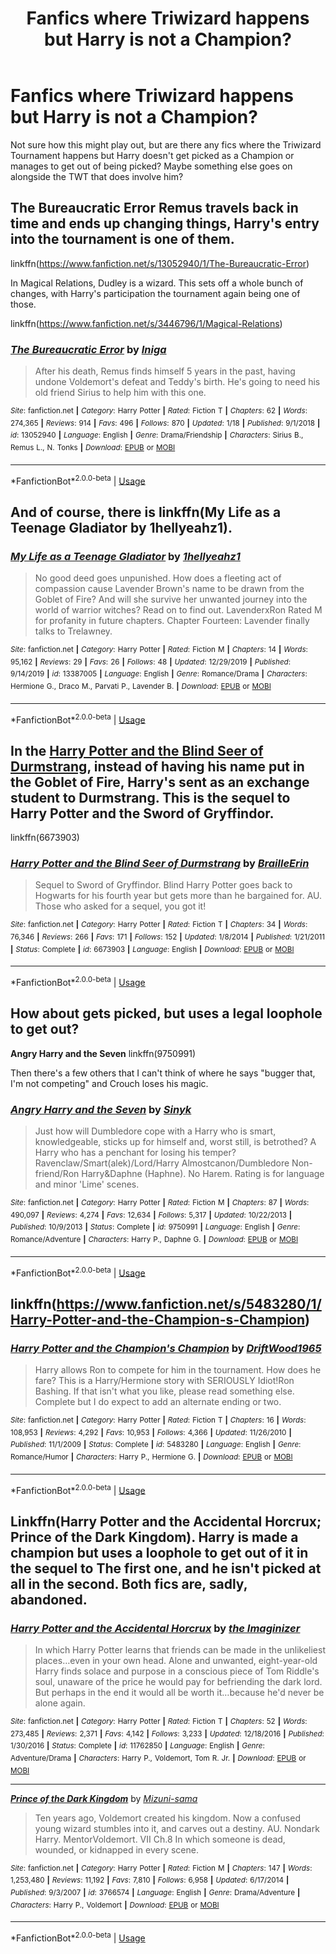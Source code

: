 #+TITLE: Fanfics where Triwizard happens but Harry is not a Champion?

* Fanfics where Triwizard happens but Harry is not a Champion?
:PROPERTIES:
:Author: kiwi102610
:Score: 6
:DateUnix: 1579920526.0
:DateShort: 2020-Jan-25
:FlairText: Request
:END:
Not sure how this might play out, but are there any fics where the Triwizard Tournament happens but Harry doesn't get picked as a Champion or manages to get out of being picked? Maybe something else goes on alongside the TWT that does involve him?


** The Bureaucratic Error Remus travels back in time and ends up changing things, Harry's entry into the tournament is one of them.

linkffn([[https://www.fanfiction.net/s/13052940/1/The-Bureaucratic-Error]])

In Magical Relations, Dudley is a wizard. This sets off a whole bunch of changes, with Harry's participation the tournament again being one of those.

linkffn([[https://www.fanfiction.net/s/3446796/1/Magical-Relations]])
:PROPERTIES:
:Author: Efficient_Assistant
:Score: 2
:DateUnix: 1579936367.0
:DateShort: 2020-Jan-25
:END:

*** [[https://www.fanfiction.net/s/13052940/1/][*/The Bureaucratic Error/*]] by [[https://www.fanfiction.net/u/49515/Iniga][/Iniga/]]

#+begin_quote
  After his death, Remus finds himself 5 years in the past, having undone Voldemort's defeat and Teddy's birth. He's going to need his old friend Sirius to help him with this one.
#+end_quote

^{/Site/:} ^{fanfiction.net} ^{*|*} ^{/Category/:} ^{Harry} ^{Potter} ^{*|*} ^{/Rated/:} ^{Fiction} ^{T} ^{*|*} ^{/Chapters/:} ^{62} ^{*|*} ^{/Words/:} ^{274,365} ^{*|*} ^{/Reviews/:} ^{914} ^{*|*} ^{/Favs/:} ^{496} ^{*|*} ^{/Follows/:} ^{870} ^{*|*} ^{/Updated/:} ^{1/18} ^{*|*} ^{/Published/:} ^{9/1/2018} ^{*|*} ^{/id/:} ^{13052940} ^{*|*} ^{/Language/:} ^{English} ^{*|*} ^{/Genre/:} ^{Drama/Friendship} ^{*|*} ^{/Characters/:} ^{Sirius} ^{B.,} ^{Remus} ^{L.,} ^{N.} ^{Tonks} ^{*|*} ^{/Download/:} ^{[[http://www.ff2ebook.com/old/ffn-bot/index.php?id=13052940&source=ff&filetype=epub][EPUB]]} ^{or} ^{[[http://www.ff2ebook.com/old/ffn-bot/index.php?id=13052940&source=ff&filetype=mobi][MOBI]]}

--------------

*FanfictionBot*^{2.0.0-beta} | [[https://github.com/tusing/reddit-ffn-bot/wiki/Usage][Usage]]
:PROPERTIES:
:Author: FanfictionBot
:Score: 1
:DateUnix: 1579936387.0
:DateShort: 2020-Jan-25
:END:


** And of course, there is linkffn(My Life as a Teenage Gladiator by 1hellyeahz1).
:PROPERTIES:
:Author: ceplma
:Score: 2
:DateUnix: 1579943425.0
:DateShort: 2020-Jan-25
:END:

*** [[https://www.fanfiction.net/s/13387005/1/][*/My Life as a Teenage Gladiator/*]] by [[https://www.fanfiction.net/u/2443908/1hellyeahz1][/1hellyeahz1/]]

#+begin_quote
  No good deed goes unpunished. How does a fleeting act of compassion cause Lavender Brown's name to be drawn from the Goblet of Fire? And will she survive her unwanted journey into the world of warrior witches? Read on to find out. LavenderxRon Rated M for profanity in future chapters. Chapter Fourteen: Lavender finally talks to Trelawney.
#+end_quote

^{/Site/:} ^{fanfiction.net} ^{*|*} ^{/Category/:} ^{Harry} ^{Potter} ^{*|*} ^{/Rated/:} ^{Fiction} ^{M} ^{*|*} ^{/Chapters/:} ^{14} ^{*|*} ^{/Words/:} ^{95,162} ^{*|*} ^{/Reviews/:} ^{29} ^{*|*} ^{/Favs/:} ^{26} ^{*|*} ^{/Follows/:} ^{48} ^{*|*} ^{/Updated/:} ^{12/29/2019} ^{*|*} ^{/Published/:} ^{9/14/2019} ^{*|*} ^{/id/:} ^{13387005} ^{*|*} ^{/Language/:} ^{English} ^{*|*} ^{/Genre/:} ^{Romance/Drama} ^{*|*} ^{/Characters/:} ^{Hermione} ^{G.,} ^{Draco} ^{M.,} ^{Parvati} ^{P.,} ^{Lavender} ^{B.} ^{*|*} ^{/Download/:} ^{[[http://www.ff2ebook.com/old/ffn-bot/index.php?id=13387005&source=ff&filetype=epub][EPUB]]} ^{or} ^{[[http://www.ff2ebook.com/old/ffn-bot/index.php?id=13387005&source=ff&filetype=mobi][MOBI]]}

--------------

*FanfictionBot*^{2.0.0-beta} | [[https://github.com/tusing/reddit-ffn-bot/wiki/Usage][Usage]]
:PROPERTIES:
:Author: FanfictionBot
:Score: 1
:DateUnix: 1579943440.0
:DateShort: 2020-Jan-25
:END:


** In the [[https://www.fanfiction.net/s/6673903/1/Harry-Potter-and-the-Blind-Seer-of-Durmstrang][Harry Potter and the Blind Seer of Durmstrang]], instead of having his name put in the Goblet of Fire, Harry's sent as an exchange student to Durmstrang. This is the sequel to Harry Potter and the Sword of Gryffindor.

linkffn(6673903)
:PROPERTIES:
:Author: HegemoneMilo
:Score: 1
:DateUnix: 1579921905.0
:DateShort: 2020-Jan-25
:END:

*** [[https://www.fanfiction.net/s/6673903/1/][*/Harry Potter and the Blind Seer of Durmstrang/*]] by [[https://www.fanfiction.net/u/2228475/BrailleErin][/BrailleErin/]]

#+begin_quote
  Sequel to Sword of Gryffindor. Blind Harry Potter goes back to Hogwarts for his fourth year but gets more than he bargained for. AU. Those who asked for a sequel, you got it!
#+end_quote

^{/Site/:} ^{fanfiction.net} ^{*|*} ^{/Category/:} ^{Harry} ^{Potter} ^{*|*} ^{/Rated/:} ^{Fiction} ^{T} ^{*|*} ^{/Chapters/:} ^{34} ^{*|*} ^{/Words/:} ^{76,346} ^{*|*} ^{/Reviews/:} ^{266} ^{*|*} ^{/Favs/:} ^{171} ^{*|*} ^{/Follows/:} ^{152} ^{*|*} ^{/Updated/:} ^{1/8/2014} ^{*|*} ^{/Published/:} ^{1/21/2011} ^{*|*} ^{/Status/:} ^{Complete} ^{*|*} ^{/id/:} ^{6673903} ^{*|*} ^{/Language/:} ^{English} ^{*|*} ^{/Download/:} ^{[[http://www.ff2ebook.com/old/ffn-bot/index.php?id=6673903&source=ff&filetype=epub][EPUB]]} ^{or} ^{[[http://www.ff2ebook.com/old/ffn-bot/index.php?id=6673903&source=ff&filetype=mobi][MOBI]]}

--------------

*FanfictionBot*^{2.0.0-beta} | [[https://github.com/tusing/reddit-ffn-bot/wiki/Usage][Usage]]
:PROPERTIES:
:Author: FanfictionBot
:Score: 1
:DateUnix: 1579921919.0
:DateShort: 2020-Jan-25
:END:


** How about gets picked, but uses a legal loophole to get out?

*Angry Harry and the Seven* linkffn(9750991)

Then there's a few others that I can't think of where he says "bugger that, I'm not competing" and Crouch loses his magic.
:PROPERTIES:
:Author: Nyanmaru_San
:Score: 1
:DateUnix: 1579994839.0
:DateShort: 2020-Jan-26
:END:

*** [[https://www.fanfiction.net/s/9750991/1/][*/Angry Harry and the Seven/*]] by [[https://www.fanfiction.net/u/4329413/Sinyk][/Sinyk/]]

#+begin_quote
  Just how will Dumbledore cope with a Harry who is smart, knowledgeable, sticks up for himself and, worst still, is betrothed? A Harry who has a penchant for losing his temper? Ravenclaw/Smart(alek)/Lord/Harry Almostcanon/Dumbledore Non-friend/Ron Harry&Daphne (Haphne). No Harem. Rating is for language and minor 'Lime' scenes.
#+end_quote

^{/Site/:} ^{fanfiction.net} ^{*|*} ^{/Category/:} ^{Harry} ^{Potter} ^{*|*} ^{/Rated/:} ^{Fiction} ^{M} ^{*|*} ^{/Chapters/:} ^{87} ^{*|*} ^{/Words/:} ^{490,097} ^{*|*} ^{/Reviews/:} ^{4,274} ^{*|*} ^{/Favs/:} ^{12,634} ^{*|*} ^{/Follows/:} ^{5,317} ^{*|*} ^{/Updated/:} ^{10/22/2013} ^{*|*} ^{/Published/:} ^{10/9/2013} ^{*|*} ^{/Status/:} ^{Complete} ^{*|*} ^{/id/:} ^{9750991} ^{*|*} ^{/Language/:} ^{English} ^{*|*} ^{/Genre/:} ^{Romance/Adventure} ^{*|*} ^{/Characters/:} ^{Harry} ^{P.,} ^{Daphne} ^{G.} ^{*|*} ^{/Download/:} ^{[[http://www.ff2ebook.com/old/ffn-bot/index.php?id=9750991&source=ff&filetype=epub][EPUB]]} ^{or} ^{[[http://www.ff2ebook.com/old/ffn-bot/index.php?id=9750991&source=ff&filetype=mobi][MOBI]]}

--------------

*FanfictionBot*^{2.0.0-beta} | [[https://github.com/tusing/reddit-ffn-bot/wiki/Usage][Usage]]
:PROPERTIES:
:Author: FanfictionBot
:Score: 1
:DateUnix: 1579994853.0
:DateShort: 2020-Jan-26
:END:


** linkffn([[https://www.fanfiction.net/s/5483280/1/Harry-Potter-and-the-Champion-s-Champion]])
:PROPERTIES:
:Author: Sang-Lys
:Score: 1
:DateUnix: 1580131682.0
:DateShort: 2020-Jan-27
:END:

*** [[https://www.fanfiction.net/s/5483280/1/][*/Harry Potter and the Champion's Champion/*]] by [[https://www.fanfiction.net/u/2036266/DriftWood1965][/DriftWood1965/]]

#+begin_quote
  Harry allows Ron to compete for him in the tournament. How does he fare? This is a Harry/Hermione story with SERIOUSLY Idiot!Ron Bashing. If that isn't what you like, please read something else. Complete but I do expect to add an alternate ending or two.
#+end_quote

^{/Site/:} ^{fanfiction.net} ^{*|*} ^{/Category/:} ^{Harry} ^{Potter} ^{*|*} ^{/Rated/:} ^{Fiction} ^{T} ^{*|*} ^{/Chapters/:} ^{16} ^{*|*} ^{/Words/:} ^{108,953} ^{*|*} ^{/Reviews/:} ^{4,292} ^{*|*} ^{/Favs/:} ^{10,953} ^{*|*} ^{/Follows/:} ^{4,366} ^{*|*} ^{/Updated/:} ^{11/26/2010} ^{*|*} ^{/Published/:} ^{11/1/2009} ^{*|*} ^{/Status/:} ^{Complete} ^{*|*} ^{/id/:} ^{5483280} ^{*|*} ^{/Language/:} ^{English} ^{*|*} ^{/Genre/:} ^{Romance/Humor} ^{*|*} ^{/Characters/:} ^{Harry} ^{P.,} ^{Hermione} ^{G.} ^{*|*} ^{/Download/:} ^{[[http://www.ff2ebook.com/old/ffn-bot/index.php?id=5483280&source=ff&filetype=epub][EPUB]]} ^{or} ^{[[http://www.ff2ebook.com/old/ffn-bot/index.php?id=5483280&source=ff&filetype=mobi][MOBI]]}

--------------

*FanfictionBot*^{2.0.0-beta} | [[https://github.com/tusing/reddit-ffn-bot/wiki/Usage][Usage]]
:PROPERTIES:
:Author: FanfictionBot
:Score: 1
:DateUnix: 1580131714.0
:DateShort: 2020-Jan-27
:END:


** Linkffn(Harry Potter and the Accidental Horcrux; Prince of the Dark Kingdom). Harry is made a champion but uses a loophole to get out of it in the sequel to The first one, and he isn't picked at all in the second. Both fics are, sadly, abandoned.
:PROPERTIES:
:Author: DeliSoupItExplodes
:Score: 1
:DateUnix: 1580323892.0
:DateShort: 2020-Jan-29
:END:

*** [[https://www.fanfiction.net/s/11762850/1/][*/Harry Potter and the Accidental Horcrux/*]] by [[https://www.fanfiction.net/u/3306612/the-Imaginizer][/the Imaginizer/]]

#+begin_quote
  In which Harry Potter learns that friends can be made in the unlikeliest places...even in your own head. Alone and unwanted, eight-year-old Harry finds solace and purpose in a conscious piece of Tom Riddle's soul, unaware of the price he would pay for befriending the dark lord. But perhaps in the end it would all be worth it...because he'd never be alone again.
#+end_quote

^{/Site/:} ^{fanfiction.net} ^{*|*} ^{/Category/:} ^{Harry} ^{Potter} ^{*|*} ^{/Rated/:} ^{Fiction} ^{T} ^{*|*} ^{/Chapters/:} ^{52} ^{*|*} ^{/Words/:} ^{273,485} ^{*|*} ^{/Reviews/:} ^{2,371} ^{*|*} ^{/Favs/:} ^{4,142} ^{*|*} ^{/Follows/:} ^{3,233} ^{*|*} ^{/Updated/:} ^{12/18/2016} ^{*|*} ^{/Published/:} ^{1/30/2016} ^{*|*} ^{/Status/:} ^{Complete} ^{*|*} ^{/id/:} ^{11762850} ^{*|*} ^{/Language/:} ^{English} ^{*|*} ^{/Genre/:} ^{Adventure/Drama} ^{*|*} ^{/Characters/:} ^{Harry} ^{P.,} ^{Voldemort,} ^{Tom} ^{R.} ^{Jr.} ^{*|*} ^{/Download/:} ^{[[http://www.ff2ebook.com/old/ffn-bot/index.php?id=11762850&source=ff&filetype=epub][EPUB]]} ^{or} ^{[[http://www.ff2ebook.com/old/ffn-bot/index.php?id=11762850&source=ff&filetype=mobi][MOBI]]}

--------------

[[https://www.fanfiction.net/s/3766574/1/][*/Prince of the Dark Kingdom/*]] by [[https://www.fanfiction.net/u/1355498/Mizuni-sama][/Mizuni-sama/]]

#+begin_quote
  Ten years ago, Voldemort created his kingdom. Now a confused young wizard stumbles into it, and carves out a destiny. AU. Nondark Harry. MentorVoldemort. VII Ch.8 In which someone is dead, wounded, or kidnapped in every scene.
#+end_quote

^{/Site/:} ^{fanfiction.net} ^{*|*} ^{/Category/:} ^{Harry} ^{Potter} ^{*|*} ^{/Rated/:} ^{Fiction} ^{M} ^{*|*} ^{/Chapters/:} ^{147} ^{*|*} ^{/Words/:} ^{1,253,480} ^{*|*} ^{/Reviews/:} ^{11,192} ^{*|*} ^{/Favs/:} ^{7,810} ^{*|*} ^{/Follows/:} ^{6,958} ^{*|*} ^{/Updated/:} ^{6/17/2014} ^{*|*} ^{/Published/:} ^{9/3/2007} ^{*|*} ^{/id/:} ^{3766574} ^{*|*} ^{/Language/:} ^{English} ^{*|*} ^{/Genre/:} ^{Drama/Adventure} ^{*|*} ^{/Characters/:} ^{Harry} ^{P.,} ^{Voldemort} ^{*|*} ^{/Download/:} ^{[[http://www.ff2ebook.com/old/ffn-bot/index.php?id=3766574&source=ff&filetype=epub][EPUB]]} ^{or} ^{[[http://www.ff2ebook.com/old/ffn-bot/index.php?id=3766574&source=ff&filetype=mobi][MOBI]]}

--------------

*FanfictionBot*^{2.0.0-beta} | [[https://github.com/tusing/reddit-ffn-bot/wiki/Usage][Usage]]
:PROPERTIES:
:Author: FanfictionBot
:Score: 1
:DateUnix: 1580323915.0
:DateShort: 2020-Jan-29
:END:
